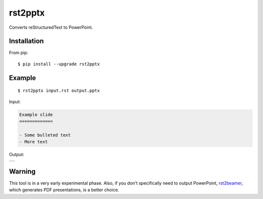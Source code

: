 ========
rst2pptx
========

Converts reStructuredText to PowerPoint.


Installation
============

From pip::

    $ pip install --upgrade rst2pptx

Example
=======

::

    $ rst2pptx input.rst output.pptx

Input:

.. code-block:: rst

    Example slide
    =============

    - Some bulleted text
    - More text

Output:

+----------------------------------------------------------------------------------------+
| .. image:: https://raw.githubusercontent.com/myint/rst2pptx/master/examples/output.png |
+----------------------------------------------------------------------------------------+

Warning
=======

This tool is in a very early experimental phase. Also, if you don't
specifically need to output PowerPoint, rst2beamer_, which generates PDF
presentations, is a better choice.

.. _rst2beamer: https://github.com/myint/rst2beamer
